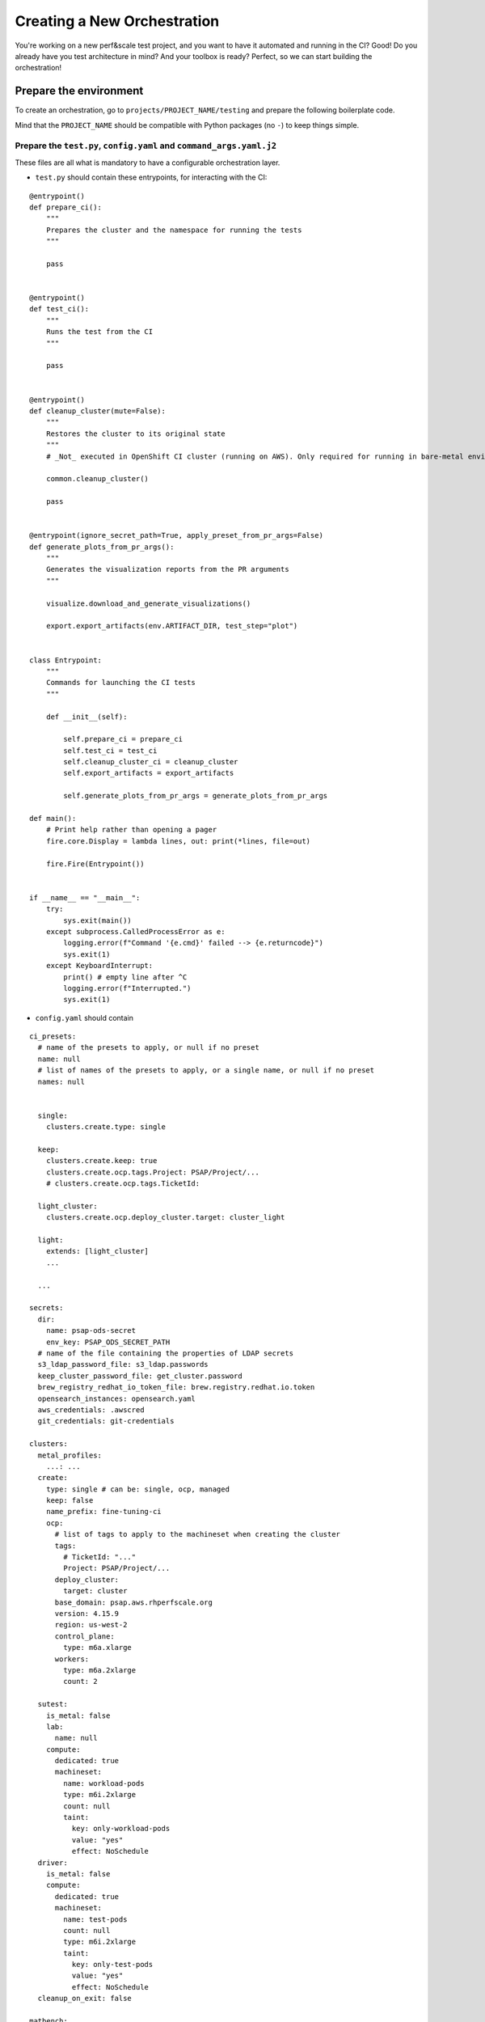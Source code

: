 Creating a New Orchestration
============================

You're working on a new perf&scale test project, and you want to have
it automated and running in the CI? Good! Do you already have you test
architecture in mind? And your toolbox is ready? Perfect, so we can
start building the orchestration!

Prepare the environment
-----------------------

To create an orchestration, go to ``projects/PROJECT_NAME/testing``
and prepare the following boilerplate code.

Mind that the ``PROJECT_NAME`` should be compatible with Python
packages (no ``-``) to keep things simple.


Prepare the ``test.py``, ``config.yaml`` and ``command_args.yaml.j2``
"""""""""""""""""""""""""""""""""""""""""""""""""""""""""""""""""""""

These files are all what is mandatory to have a configurable
orchestration layer.

* ``test.py`` should contain these entrypoints, for interacting with the CI:

::

  @entrypoint()
  def prepare_ci():
      """
      Prepares the cluster and the namespace for running the tests
      """

      pass


  @entrypoint()
  def test_ci():
      """
      Runs the test from the CI
      """

      pass


  @entrypoint()
  def cleanup_cluster(mute=False):
      """
      Restores the cluster to its original state
      """
      # _Not_ executed in OpenShift CI cluster (running on AWS). Only required for running in bare-metal environments.

      common.cleanup_cluster()

      pass


  @entrypoint(ignore_secret_path=True, apply_preset_from_pr_args=False)
  def generate_plots_from_pr_args():
      """
      Generates the visualization reports from the PR arguments
      """

      visualize.download_and_generate_visualizations()

      export.export_artifacts(env.ARTIFACT_DIR, test_step="plot")


  class Entrypoint:
      """
      Commands for launching the CI tests
      """

      def __init__(self):

          self.prepare_ci = prepare_ci
          self.test_ci = test_ci
          self.cleanup_cluster_ci = cleanup_cluster
          self.export_artifacts = export_artifacts

          self.generate_plots_from_pr_args = generate_plots_from_pr_args

  def main():
      # Print help rather than opening a pager
      fire.core.Display = lambda lines, out: print(*lines, file=out)

      fire.Fire(Entrypoint())


  if __name__ == "__main__":
      try:
          sys.exit(main())
      except subprocess.CalledProcessError as e:
          logging.error(f"Command '{e.cmd}' failed --> {e.returncode}")
          sys.exit(1)
      except KeyboardInterrupt:
          print() # empty line after ^C
          logging.error(f"Interrupted.")
          sys.exit(1)

* ``config.yaml`` should contain

::

  ci_presets:
    # name of the presets to apply, or null if no preset
    name: null
    # list of names of the presets to apply, or a single name, or null if no preset
    names: null


    single:
      clusters.create.type: single

    keep:
      clusters.create.keep: true
      clusters.create.ocp.tags.Project: PSAP/Project/...
      # clusters.create.ocp.tags.TicketId:

    light_cluster:
      clusters.create.ocp.deploy_cluster.target: cluster_light

    light:
      extends: [light_cluster]
      ...

    ...

  secrets:
    dir:
      name: psap-ods-secret
      env_key: PSAP_ODS_SECRET_PATH
    # name of the file containing the properties of LDAP secrets
    s3_ldap_password_file: s3_ldap.passwords
    keep_cluster_password_file: get_cluster.password
    brew_registry_redhat_io_token_file: brew.registry.redhat.io.token
    opensearch_instances: opensearch.yaml
    aws_credentials: .awscred
    git_credentials: git-credentials

  clusters:
    metal_profiles:
      ...: ...
    create:
      type: single # can be: single, ocp, managed
      keep: false
      name_prefix: fine-tuning-ci
      ocp:
        # list of tags to apply to the machineset when creating the cluster
        tags:
          # TicketId: "..."
          Project: PSAP/Project/...
        deploy_cluster:
          target: cluster
        base_domain: psap.aws.rhperfscale.org
        version: 4.15.9
        region: us-west-2
        control_plane:
          type: m6a.xlarge
        workers:
          type: m6a.2xlarge
          count: 2

    sutest:
      is_metal: false
      lab:
        name: null
      compute:
        dedicated: true
        machineset:
          name: workload-pods
          type: m6i.2xlarge
          count: null
          taint:
            key: only-workload-pods
            value: "yes"
            effect: NoSchedule
    driver:
      is_metal: false
      compute:
        dedicated: true
        machineset:
          name: test-pods
          count: null
          type: m6i.2xlarge
          taint:
            key: only-test-pods
            value: "yes"
            effect: NoSchedule
    cleanup_on_exit: false

  matbench:
    preset: null
    workload: projects....visualizations...
    prom_workload: projects....visualizations....
    config_file: plots.yaml
    download:
      mode: prefer_cache
      url:
      url_file:
      # if true, copy the results downloaded by `matbench download` into the artifacts directory
      save_to_artifacts: false
    ignore_exit_code: true
    # directory to plot. Set by testing/common/visualize.py before launching the visualization
    test_directory: null
    lts:
      generate: true
      horreum:
        test_name: null
      opensearch:
        export:
          enabled: false
          enabled_on_replot: false
          fail_test_on_fail: true
        instance: smoke
        index: ...
        index_prefix: ""
        prom_index_suffix: -prom
      regression_analyses:
        enabled: false
        # if the regression analyses fail, mark the test as failed
        fail_test_on_regression: false
  export_artifacts:
    enabled: false
    bucket: rhoai-cpt-artifacts
    path_prefix: cpt/fine-tuning
    dest: null # will be set by the export code

* ``command_args.yml.j2`` should start with:

::

  {% set secrets_location = false | or_env(secrets.dir.env_key) %}
  {% if not secrets_location %}
    {{ ("ERROR: secrets_location must be defined (secrets.dir.name="+ secrets.dir.name|string +" or env(secrets.dir.env_key=" + secrets.dir.env_key|string + ")) ") | raise_exception }}
  {% endif %}
  {% set s3_ldap_password_location = secrets_location + "/" + secrets.s3_ldap_password_file %}

  # ---


Copy the ``clusters.sh`` and ``configure.sh``
"""""""""""""""""""""""""""""""""""""""""""""

These files are necessary to be able to create clusters on
OpenShift CI. (``/test rhoai-e2e``). They shouldn't be modified.

And now, the boiler-plate code is in place, and we can start building
the test orchestration.

Create ``test_....py`` and ``prepare_....py``
"""""""""""""""""""""""""""""""""""""""""""""

Starting at this step, the development of the test orchestration
starts, and you "just" have to fill the gaps :)


In the ``prepare_ci`` method, prepare your cluster, according to the
configuration. In the ``test_ci`` method, run your test and collect
its artifacts. In the ``cleanup_cluster_ci``, cleanup you cluster, so
that it can be used again for another test.

Start building your test orchestration
--------------------------------------

One the boilerplate code is in place, we can start building the test
orchestration. TOPSAIL provides some "low level" helper modules:

::

  from projects.core.library import env, config, run, configure_logging, export

as well as libraries of common orchestration bits:

::

  from projects.rhods.library import prepare_rhoai as prepare_rhoai_mod
  from projects.gpu_operator.library import prepare_gpu_operator
  from projects.matrix_benchmarking.library import visualize


These libraries are illustrated below. They are not formally described
at the moment. They come from project code blocks that have noticed to
be used identically across projects, so they have been moved to
library directories to be easier to reuse.

Sharing code across projects means extending the risk of unnoticed
bugs when updating the library. With this in mind, the question of
code sharing vs code duplication takes another direction, as extensive
testing is not easy in such a rapidly evolving project.


Core helper modules
"""""""""""""""""""

The ``run`` module
''''''''''''''''''

* helper functions to run system commands, toolbox commands, and
  ``from_config`` toolbox commands:

::

   def run(command, capture_stdout=False, capture_stderr=False, check=True, protect_shell=True, cwd=None, stdin_file=None, log_command=True)

This method allows running a command, capturing or not its
stdout/stderr, checking it's return code, chaning it's working
directory, protecting it with bash safety flags (``set -o
errexit;set -o pipefail;set -o nounset;set -o errtrace``), passing a
file as stdin, logging or not the command, ...

::

   def run_toolbox(group, command, artifact_dir_suffix=None, run_kwargs=None, mute_stdout=None, check=None, **kwargs)

This command allows running a toolbox command. ``group, command,
kwargs`` are the CLI toolbox command arguments.  ``run_kwargs`` allows
passing arguments directory to the ``run`` command described
above. ``mute_stdout`` allows muting (capturing) the stdout
text. ``check`` allows disabling the exception on error
check. ``artifact_dir_suffix`` allows appending a suffix to the
toolbox directory name (eg, to distinguish two identical calls in the
artifacts).

::

   def run_toolbox_from_config(group, command, prefix=None, suffix=None, show_args=None, extra=None, artifact_dir_suffix=None, mute_stdout=False, check=True, run_kwargs=None)

This command allows running a toolbox command with the ``from_config``
helper (see the description of the ``command_args.yaml.j2``
file). ``prefix`` and ``suffix`` allow distinguishing commands in the
``command_args.yaml.j2`` file. ``extra`` allows passing extra
arguments that override what is in the template file. ``show_args``
only display the arguments that would be passed to ``run_toolbox.py``.z

* ``run_and_catch`` is an helper function for chaining multiple
  functions without swallowing exceptions:

::

    exc = None
    exc = run.run_and_catch(
      exc,
      run.run_toolbox, "kserve", "capture_operators_state", run_kwargs=dict(capture_stdout=True),
    )

    exc = run.run_and_catch(
      exc,
      run.run_toolbox, "cluster", "capture_environment", run_kwargs=dict(capture_stdout=True),
    )

    if exc: raise exc

* helper context to run functions in parallel. If
  ``exit_on_exception`` is set, the code will exit the process when an
  exception is catch. Otherwise it will simply raise it. If
  ``dedicated_dir`` is set, a dedicated directly, based on the
  ``name`` parameter, will be created.

::

    class Parallel(object):
        def __init__(self, name, exit_on_exception=True, dedicated_dir=True):

Example:

::

    def prepare():
      with run.Parallel("prepare1") as parallel:
          parallel.delayed(prepare_rhoai)
          parallel.delayed(scale_up_sutest)


      test_settings = config.project.get_config("tests.fine_tuning.test_settings")
      with run.Parallel("prepare2") as parallel:
          parallel.delayed(prepare_gpu)
          parallel.delayed(prepare_namespace, test_settings)

      with run.Parallel("prepare3") as parallel:
          parallel.delayed(preload_image_yyy)
          parallel.delayed(preload_image_xxx)
          parallel.delayed(preload_image_zzz)


The ``env`` module
''''''''''''''''''

* ``ARTIFACT_DIR`` thread-safe access to the storage directory. Prefer
  using this than ``$ARTIFACT_DIR`` which isn't thread safe.

* helper context to create a dedicated artifact directory. Based on
  OpenShift CI, TOPSAIL relies on the ``ARTIFACT_DIR`` environment
  variable to store its artifacts. Each toolbox command creates a new
  directory name ``nnn__group__command``, which keeps the directories
  ordered and easy to follow. However, when many commands are executed,
  sometimes in parallel, the number of directories increase and becomes
  hard to understand. This command allows creating subdirectories, to
  group things logically:

Example:

::

    with env.NextArtifactDir("prepare_namespace"):
        set_namespace_annotations()
        download_data_sources(test_settings)

The ``config`` module
'''''''''''''''''''''

* the ``config.project.get_config(<config key>)`` helper command to
  access the configuration. Uses the inline Json format.  This object
  holds the main project configuration.

* the ``config.project.set_config(<config key>, <value>)`` helper
  command to update the configuration. Sometimes, it is convenient to
  store values in the configuration (eg, coming from the
  command-line). Mind that this is not thread-safe (an error is raised
  if this command is called in a ``run.Parallel`` context). Mind that
  this command does not allow creating new configuration fields in the
  document. Only existing fields can be updated.


The ``projects.rhods.library.prepare_rhoai`` library module
"""""""""""""""""""""""""""""""""""""""""""""""""""""""""""

This library helps with the deployment of RHOAI pre-builds on OpenShift.

* ``install_servicemesh()`` installs the ServiceMesh Operator, if not
  already installed in the cluster (this is a dependency of RHOAI)

* ``uninstall_servicemesh(mute=True)`` uninstall the ServiceMesh
  Operator, if it is installed

* ``is_rhoai_installed()`` tells if RHOAI is currently installed or
  not.

* ``install(token_file=None, force=False)`` installs RHOAI, if it is
  not already installed (unless ``force`` is passed). Mind that the
  current deployment code only works with the pre-builds of RHOAI,
  which require a Brew ``token_file``. If the token isn't passed, it
  is assumed that the cluster already has access to Brew.


The ``projects.gpu_operator.library.prepare_gpu_operator`` library module
"""""""""""""""""""""""""""""""""""""""""""""""""""""""""""""""""""""""""

This library helps with the deployment of the GPU stack on OpenShift.

* ``prepare_gpu_operator()`` deploys the NFD Operator and the GPU
  Operator, if they are not already installed.

* ``wait_ready(...)`` waits for the GPU Operator stack to be deployed,
  and optionally enable additional GPU Operator features:

    * ``enable_time_sharing`` enables the time-sharing capability of
      the GPU Operator, (configured via the ``command_args.yaml.j2``
      file).
    * ``extend_metrics=True, wait_metrics=True`` enables extra metrics
      to be captured by the GPU Operator DCGM component (the
      "well-known" metrics set). If ``wait_metrics`` is enabled, the
      automation will wait for the DCGM to start reporting these
      metrics.
    * ``wait_stack_deployed`` allows disabling the final wait, and
      only enable the components above.

* ``cleanup_gpu_operator()`` undeploys the GPU Operator and the NFD
  Operator, if they are deployed.

* ``add_toleration(effect, key)`` adds a toleration to the GPU
  Operator DaemonSet Pods. This allows the GPU Operator Pods to be
  deployed on nodes with specific taints. Mind that this command
  overrides any toleration previously set.

The ``projects.local_ci.library.prepare_user_pods`` library module
""""""""""""""""""""""""""""""""""""""""""""""""""""""""""""""""""

This library helps with the execution of multi-user TOPSAIL tests.

Multi-user tests consist in Pods running inside the cluster, and
all executing a TOPSAIL command. Their initialization is synchronized
with a barrier, then they wait a configurable delay before starting
their script. When they terminate, their file artifacts are collected via a
S3 server, and stored locally for post-processing.

* ``prepare_base_image_container(namespace)`` builds a TOPSAIL image
  in a given namespace. The image must be consistent with the commit
  of TOPSAIL being tested, so the ``BuildConfig`` relies on the PR
  number of fetch the right commit. The ``apply_prefer_pr`` function
  provides the helper code to update the configuration with the number
  of the PR being tested.

* ``apply_prefer_pr(pr_number=None)`` inspects the environment to
  detect the PR number. When running locally, export
  ``HOMELAB_CI=true`` and ``PULL_NUMBER=...`` for this function to
  automatically detect the PR number. Mind that this function updates
  the configuration file, so it cannot run inside a parallel context.

* ``delete_istags(namespace)`` cleanups up the istags used by TOPSAIL
  User Pods.

* ``rebuild_driver_image(namespace, pr_number)`` helps refreshing the
  image when running locally.

::

    @entrypoint()
    def rebuild_driver_image(pr_number):
        namespace = config.project.get_config("base_image.namespace")
        prepare_user_pods.rebuild_driver_image(namespace, pr_number)

* ``cluster_scale_up(user_count)`` scales up the cluster with the
  right number of nodes (when not running in a bare-metal cluster).

* ``prepare_user_pods(user_count)`` prepares the cluster for running a
  multi-user scale test. Deploys the dependency tools (minio, redis),
  builds the image, prepare the ServiceAccount that TOPSAIL will use,
  prepare the secrets that TOPSAIL will have access to ...

* ``cleanup_cluster()`` cleanups up the cluster by deleting the User
  Pod namespace.

The ``projects.matrix_benchmarking.library.visualize`` library module
"""""""""""""""""""""""""""""""""""""""""""""""""""""""""""""""""""""

This module helps with the post-processing of TOPSAIL results.

* ``prepare_matbench()`` is called from the ContainerFile. It
  installs the ``pip`` dependencies of MatrixBenchmarking.

* ``download_and_generate_visualizations(results_dirname)`` is called
  from the CIs, when replotting. It downloads test results runs the
  post-processing steps against it.

* ``generate_from_dir(results_dirname, generate_lts=None)`` is the
  main entrypoint of this library. It accepts a directory as argument,
  and runs the post-processing steps against it. The expected
  configuration should be further documented ...
